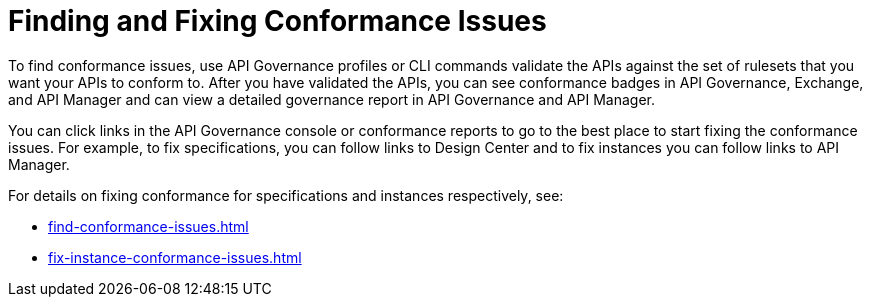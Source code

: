 = Finding and Fixing Conformance Issues

To find conformance issues, use API Governance profiles or CLI commands validate the APIs against the set of rulesets that you want your APIs to conform to. After you have validated the APIs, you can see conformance badges in API Governance, Exchange, and API Manager and can view a detailed governance report in API Governance and API Manager.

You can click links in the API Governance console or conformance reports to go to the best place to start fixing the conformance issues. For example, to fix specifications, you can follow links to Design Center and to fix instances you can follow links to API Manager.

For details on fixing conformance for specifications and instances respectively, see:

* xref:find-conformance-issues.adoc[]
* xref:fix-instance-conformance-issues.adoc[]
